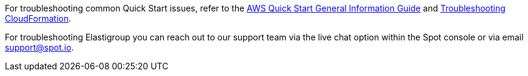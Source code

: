 // Add any unique troubleshooting steps here.

For troubleshooting common Quick Start issues, refer to the https://fwd.aws/rA69w?[AWS Quick Start General Information Guide^] and https://docs.aws.amazon.com/AWSCloudFormation/latest/UserGuide/troubleshooting.html[Troubleshooting CloudFormation^].

For troubleshooting Elastigroup you can reach out to our support team via the live chat option within the Spot console or via email support@spot.io. 

// == Resources
// Uncomment section and add links to any external resources that are specified by the partner.
